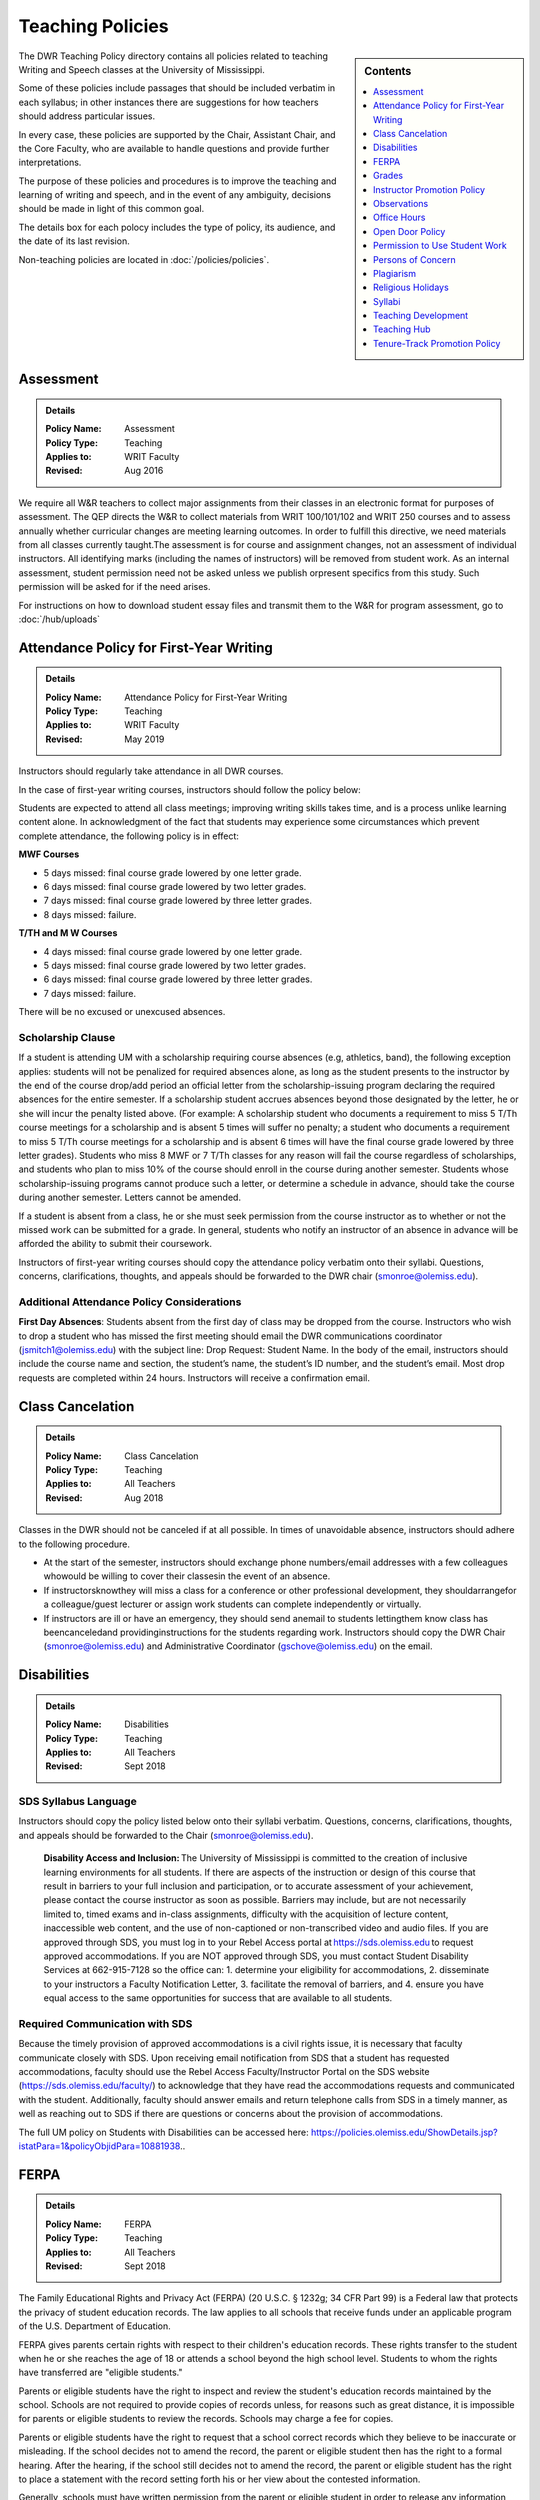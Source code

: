 =====================================
Teaching Policies
=====================================
.. sidebar:: Contents

    .. contents:: 
        :local:
        :depth: 1

The DWR Teaching Policy directory contains all policies related to teaching Writing and Speech classes at the University of Mississippi. 

Some of these policies include passages that should be included verbatim in each syllabus; in other instances there are suggestions for how teachers should address particular issues. 

In every case, these policies are supported by the Chair, Assistant Chair, and the Core Faculty, who are available to handle questions and provide further interpretations.

The purpose of these policies and procedures is to improve the teaching and learning of writing and speech, and in the event of any ambiguity, decisions should be made in light of this common goal.

The details box for each polocy includes the type of policy, its audience, and the date of its last revision. 

Non-teaching policies are located in :doc:`/policies/policies`.  

Assessment 
-----------
.. Admonition:: Details

    .. policy fields:

    :Policy Name: Assessment
    :Policy Type: Teaching
    :Applies to: WRIT Faculty
    :Revised: Aug 2016

We require all W&R teachers to collect major assignments from their classes in an electronic format for purposes of assessment. The QEP directs the W&R to collect materials from WRIT 100/101/102 and WRIT 250 courses and to assess annually whether curricular changes are meeting learning outcomes. In order to fulfill this directive, we need materials from all classes currently taught.The assessment is for course and assignment changes, not an assessment of individual instructors. All identifying marks (including the names of instructors) will be removed from student work. As an internal assessment, student permission need not be asked unless we publish orpresent specifics from this study. Such permission will be asked for if the need arises.

For instructions on how to download student essay files and transmit them to the W&R for program assessment, go to :doc:`/hub/uploads` 

Attendance Policy for First-Year Writing
-----------------------------------------
.. Admonition:: Details

    .. policy fields:

    :Policy Name: Attendance Policy for First-Year Writing
    :Policy Type: Teaching
    :Applies to: WRIT Faculty
    :Revised: May 2019

Instructors should regularly take attendance in all DWR courses. 

In the case of first-year writing courses, instructors should follow the policy below: 

Students are expected to attend all class meetings; improving writing skills takes time, and is a process unlike learning content alone. In acknowledgment of the fact that students may experience some circumstances which prevent complete attendance, the following policy is in effect: 

**MWF Courses** 

* 5 days missed: final course grade lowered by one letter grade. 
* 6 days missed: final course grade lowered by two letter grades. 
* 7 days missed: final course grade lowered by three letter grades. 
* 8 days missed: failure. 

**T/TH and M W Courses** 

* 4 days missed: final course grade lowered by one letter grade. 
* 5 days missed: final course grade lowered by two letter grades. 
* 6 days missed: final course grade lowered by three letter grades. 
* 7 days missed: failure. 

There will be no excused or unexcused absences. 

Scholarship Clause 
~~~~~~~~~~~~~~~~~~~~~~
If a student is attending UM with a scholarship requiring course absences (e.g, athletics, band), the following exception applies: students will not be penalized for required absences alone, as long as the student presents to the instructor by the end of the course drop/add period an official letter from the scholarship-issuing program declaring the required absences for the entire semester. If a scholarship student accrues absences beyond those designated by the letter, he or she will incur the penalty listed above. (For example: A scholarship student who documents a requirement to miss 5 T/Th course meetings for a scholarship and is absent 5 times will suffer no penalty; a student who documents a requirement to miss 5 T/Th course meetings for a scholarship and is absent 6 times will have the final course grade lowered by three letter grades). Students who miss 8 MWF or 7 T/Th classes for any reason will fail the course regardless of scholarships, and students who plan to miss 10% of the course should enroll in the course during another semester. Students whose scholarship-issuing programs cannot produce such a letter, or determine a schedule in advance, should take the course during another semester. Letters cannot be amended. 

If a student is absent from a class, he or she must seek permission from the course instructor as to whether or not the missed work can be submitted for a grade. In general, students who notify an instructor of an absence in advance will be afforded the ability to submit their coursework. 

Instructors of first-year writing courses should copy the attendance policy verbatim onto their syllabi. Questions, concerns, clarifications, thoughts, and appeals should be forwarded to the DWR chair (smonroe@olemiss.edu). 

Additional Attendance Policy Considerations
~~~~~~~~~~~~~~~~~~~~~~~~~~~~~~~~~~~~~~~~~~~~~ 

**First Day Absences**: Students absent from the first day of class may be dropped from the course. Instructors who wish to drop a student who has missed the first meeting should email the DWR communications coordinator (jsmitch1@olemiss.edu) with the subject line: Drop Request: Student Name.  In the body of the email, instructors should include the course name and section, the student’s name, the student’s ID number, and the student’s email.  Most drop requests are completed within 24 hours.  Instructors will receive a confirmation email. 

Class Cancelation
---------------------
.. Admonition:: Details

    .. policy fields:

    :Policy Name: Class Cancelation
    :Policy Type: Teaching
    :Applies to: All Teachers
    :Revised: Aug 2018

Classes in the DWR should not be canceled if at all possible. In times
of unavoidable absence, instructors should adhere to the following procedure.

* At the start of the semester, instructors should exchange phone numbers/email addresses with a few colleagues whowould be willing to cover their classesin the event of an absence.
* If instructorsknowthey will miss a class for a conference or other professional development, they shouldarrangefor a colleague/guest lecturer or assign work students can complete independently or virtually.
* If instructors are ill or have an emergency, they should send anemail to students lettingthem know class has beencanceledand providinginstructions for the students regarding work. Instructors should copy the DWR Chair (smonroe@olemiss.edu) and Administrative Coordinator (gschove@olemiss.edu) on the email. 

Disabilities
---------------
.. Admonition:: Details

    .. policy fields:

    :Policy Name: Disabilities
    :Policy Type: Teaching
    :Applies to: All Teachers
    :Revised: Sept 2018

SDS Syllabus Language 
~~~~~~~~~~~~~~~~~~~~~~~ 
Instructors should copy the policy listed below onto their syllabi verbatim. Questions, concerns, clarifications, thoughts, and appeals should be forwarded to the Chair (smonroe@olemiss.edu). 

    **Disability Access and Inclusion:** The University of Mississippi is committed to the creation of inclusive learning environments for all students. If there are aspects of the instruction or design of this course that result in barriers to your full inclusion and participation, or to accurate assessment of your achievement, please contact the course instructor as soon as possible. Barriers may include, but are not necessarily limited to, timed exams and in-class assignments, difficulty with the acquisition of lecture content, inaccessible web content, and the use of non-captioned or non-transcribed video and audio files. If you are approved through SDS, you must log in to your Rebel Access portal at https://sds.olemiss.edu to request approved accommodations. If you are NOT approved through SDS, you must contact Student Disability Services at 662-915-7128 so the office can: 1. determine your eligibility for accommodations, 2. disseminate to your instructors a Faculty Notification Letter, 3. facilitate the removal of barriers, and 4. ensure you have equal access to the same opportunities for success that are available to all students. 

Required Communication with SDS 
~~~~~~~~~~~~~~~~~~~~~~~~~~~~~~~~
Because the timely provision of approved accommodations is a civil rights issue, it is necessary that faculty communicate closely with SDS. Upon receiving email notification from SDS that a student has requested accommodations, faculty should use the Rebel Access Faculty/Instructor Portal on the SDS website (https://sds.olemiss.edu/faculty/) to acknowledge that they have read the accommodations requests and communicated with the student.  Additionally, faculty should answer emails and return telephone calls from SDS in a timely manner, as well as reaching out to SDS if there are questions or concerns about the provision of accommodations. 

The full UM policy on Students with Disabilities can be accessed here: https://policies.olemiss.edu/ShowDetails.jsp?istatPara=1&policyObjidPara=10881938.. 

FERPA
------
.. Admonition:: Details

    .. policy fields:

    :Policy Name: FERPA
    :Policy Type: Teaching
    :Applies to: All Teachers
    :Revised: Sept 2018

The Family Educational Rights and Privacy Act (FERPA) (20 U.S.C. § 1232g; 34 CFR Part 99) is a Federal law that protects the privacy of student education records. The law applies to all schools that receive funds under an applicable program of the U.S. Department of Education. 

FERPA gives parents certain rights with respect to their children's education records. These rights transfer to the student when he or she reaches the age of 18 or attends a school beyond the high school level. Students to whom the rights have transferred are "eligible students." 

Parents or eligible students have the right to inspect and review the student's education records maintained by the school. Schools are not required to provide copies of records unless, for reasons such as great distance, it is impossible for parents or eligible students to review the records. Schools may charge a fee for copies. 

Parents or eligible students have the right to request that a school correct records which they believe to be inaccurate or misleading. If the school decides not to amend the record, the parent or eligible student then has the right to a formal hearing. After the hearing, if the school still decides not to amend the record, the parent or eligible student has the right to place a statement with the record setting forth his or her view about the contested information. 

Generally, schools must have written permission from the parent or eligible student in order to release any information from a student's education record. However, FERPA allows schools to disclose those records, without consent, to the following parties or under the following conditions (34 CFR § 99.31): 

* School officials with legitimate educational interest; 
* Other schools to which a student is transferring; 
* Specified officials for audit or evaluation purposes; 
* Appropriate parties in connection with financial aid to a student; 
* Organizations conducting certain studies for or on behalf of the school; 
* Accrediting organizations; 
* To comply with a judicial order or lawfully issued subpoena; 
* Appropriate officials in cases of health and safety emergencies; and 
* State and local authorities, within a juvenile justice system, pursuant to specific State law. 

Schools may disclose, without consent, "directory" information such as a student's name, address, telephone number, date and place of birth, honors and awards, and dates of attendance. However, schools must tell parents and eligible students about directory information and allow parents and eligible students a reasonable amount of time to request that the school not disclose directory information about them. Schools must notify parents and eligible students annually of their rights under FERPA. The actual means of notification (special letter, inclusion in a PTA bulletin, student handbook, or newspaper article) is left to the discretion of each school. 

For additional information, you may call 1-800-USA-LEARN (1-800-872-5327) (voice). Individuals who use TDD may use the Federal Relay Service. 

For the UM policy statement on FERPA, visit the UM Office of General Counsel’s website (https://legal.olemiss.edu/legal-issues/family-educational-rights-and-privacy-act/). 

Grades
-------
.. Admonition:: Details

    .. policy fields:

    :Policy Name: Grades
    :Policy Type: Teaching
    :Applies to: All Teachers
    :Revised: Aug 2018

The University of Mississippi uses a plus/minus grading system. DWR instructors should use the following grade percentages and post the grade designations on their syllabi. 

======= ========
Letter  Percent
======= ========
A       93-100 
A-      90-92 
B+      87-89 
B       83-86 
B-      80-82 
C+      77-79 
C       73-76 
C-      70-72 
D       65-69 
F       64-below 
======= ========

The Undergraduate Catalog defines grades as follows: A Excellent, B Good, C Satisfactory, D Lowest Passing Grade, F Failure. Please note that meeting assignment requirements is not equal to excellent work but rather equal to average work. 

Incompletes 
~~~~~~~~~~~~~
The “I” grade is assigned when “for unusual reasons acceptable to the instructor, course requirements cannot be completed before the end of the semester” (UM Undergraduate Catalog). In order to assign an Incomplete in all DWR courses, the student, instructor, and Chair must all three sign a grade contract which will detail what work is missing, why the work cannot be completed before the end of the semester, why the student could not foresee this event, when the work will be submitted, when it will be graded, who will grade it, what grade the student has earned without the missing component, and when the final grade will be submitted. Incompletes must be replaced by the 25th day of class (the drop deadline) in the next regular semester (skipping summer semesters) or the grade will convert to an “F.” (N.B. This is the deadline for the changed grade to be entered – not the deadline by which the student must submit the work to the instructor – meaning that students must submit work in time for instructors to assess it well in advance of the drop deadline of the next semester.) Incompletes may only be issued for one missing course assignment or for multiple missing assignments due to one discrete event. Incompletes may never be assigned after the submission of final grades. Incompletes may not be assigned as a method to circumvent attendance policies or course failure. 

Midterm Grades 
~~~~~~~~~~~~~~~
All DWR teachers must complete midterm grades in a timely manner. It is essential that the university intervene as early as possible when students are struggling academically. 

Grade Appeals 
~~~~~~~~~~~~~~~~
Course grade appeals are addressed through ACA.AR.600.002. 
Please consult the M Book for procedures. 

Instructor Promotion Policy
-----------------------------
`View the DWR Instructor Promotion Policy <https://olemiss.app.box.com/file/311972186595?s=wzfa811rhqu44lqjz8fnx5a63536eezw>`_

Observations
--------------
.. Admonition:: Details

    .. policy fields:

    :Policy Name: Observations
    :Policy Type: Teaching
    :Applies to: All Teachers
    :Revised: Aug 2018

The DWR maintains a teaching-centered culture and wants every teacher to be successful. As faculty, we learn from each other and share ideas. We value academic freedom, appropriate levels of standardization, research-based pedagogies, and deliberate innovation. We believe teaching can be improved through purposeful reflection. Regular classroom observations help to improve our teaching practices. We learn as much from observing others as we learn from being observed. This ongoing exchange of ideas strengthens our culture by showcasing and improving the unique contributions we each bring to the profession. As a routine of support and collegiality, we expect that teaching observations will protect and enhance our high pedagogical standards. 

**All faculty**, regardless of rank or position, must be observed during their first semester of teaching at UM. These formative observations (through which colleagues provide feedback to one another) should be conducted by a core faculty member, the assistant chair, or the chair. 

**All other faculty**, regardless of rank or position, must be observed once per cycle of every three regular (fall/spring) semesters. These formative observations should be conducted by a full-time DWR faculty member, the assistant chair, or the chair. 

**All graduate instructors**, regardless of experience, must be observed before midterm of their first semester of UM teaching and once more at any point during the remainder of their first year. In the second year of teaching and beyond, graduate instructors must be observed once per year. These formative observations should be conducted by a core faculty member. 

**All faculty seeking promotion** should be observed in the year prior to promotion. These summative observations (through which instruction is evaluated) should be conducted by the chair, the assistant chair, or a core faculty member who is senior in rank. 

**Faculty who teach online** should submit each distinct course taught for evaluation once every three regular (fall/spring) semesters. These holistic evaluations should be conducted by the DWR instructional designer and/or online faculty members designated by him or her in conjunction with the Division of Outreach Online Course Enrichment program. For teachers who also teach face-to-face classes, this evaluation is in addition to their regular observations. 

Faculty members and graduate instructors schedule their own observations. After the observation, the observer will submit an observation report through the Teaching Hub. The report will be distributed to the observer, the observed faculty member, and optionally the core instructor the course observed. Online course evaluations, in addition to being shared with the above-referenced individuals, are shared with the Division of Outreach. The schedule for online course evaluation is maintained by the DWR instructional designer in coordination with the Division of Outreach. 

The department recognizes that various methods of peer observation are effective. Faculty and observers work together to choose a method from the list below. Materials for these methods are available in the DWR document library. 

1. DWR Observation Checklist 
2. DWR Observation Short Narrative 
3. Small Group Instructional Diagnosis (SGID) 
4. Online Course Evaluation 
5. TPEG/Pro-Teach Model (pilot) 

Best Practices 
~~~~~~~~~~~~~~~

* To establish trust and reciprocity, create teaching observation partnerships or triads with colleagues. 
* Build variety by partnering with different colleagues and using different methods over time. 
* If you have trouble finding a partner or group, reach out to the communications specialist for names of faculty members who have not yet been observed. 
* Keep the observation forms and their content private. Share the forms only with the faculty member observed, the DWR communications specialist, and, for online course evaluations, the appropriate curriculum committee chair. 
* Keep in mind the distinction between formative observations (to provide feedback to a colleague) and summative observations (to evaluate instruction). Remember that summative observations only occur in the year prior to promotion. 
* Pre-observation conversations via email or in person allow colleagues to pinpoint areas for focused observation. 
* Post-observation conversations via email or in person allow colleagues to share ideas and learn from each other. 
* Be mindful that teaching observations have limitations, including unforeseen circumstances, collegiality issues, and biases about pedagogy, subject matter, etc. They are a snapshot of one teacher in one class on one day. 

Office Hours
-------------
.. Admonition:: Details

    .. policy fields:

    :Policy Name: Office Hours
    :Policy Type: Teaching
    :Applies to: All Teachers
    :Revised: Aug 2018

Teachers in the DWRare expected to hold regular office hours for the purpose of supporting the teaching mission through student conferencing. All teachers are asked to hold a minimum of one weekly office hour per section taught, but no less than two hours per week. Please submit your office hours no later than three working days prior to the first day of classes each semester via the DWR Teaching Hub.

Open Door Policy
-----------------
.. Admonition:: Details

    .. policy fields:

    :Policy Name: Open Door Policy
    :Policy Type: HR
    :Applies to: All Teachers
    :Revised: Jan 2019

The DWR is committed toopencommunication, feedback, and discussion about any matter of importance to department members.Department members should feel free to contact core faculty, the assistant chair, and/or the chair at any time for instructional guidance. For urgent issues, sensitive matters, or conflicts, faculty should seek out the assistant chair or chair.

Campus-wide, the `UM Ombuds Office <http://ombuds.olemiss.edu/>`_ and `Department of Human Resources <https://hr.olemiss.edu/>`_ provide assistance to employees in the areas of workplace and interpersonal issues as well as family/life balance, wellness, and career development.

Permission to Use Student Work
-----------------------------------
.. Admonition:: Details

    .. policy fields:

    :Policy Name: Permission to Use Student Work
    :Policy Type: Teaching
    :Applies to: All Teachers
    :Revised: Aug 2018

Instructors are required to obtain student consent to publish their work, including publishing student writing online, showcasing student work in future classes, or using student work in public instructional materials. A student work release is not required to submit work to the DWR assessment archive or to use in class or for departmental purposes.  

A digital student work release is available.

Persons of Concern
----------------------
.. Admonition:: Details

    .. policy fields:

    :Policy Name: Person of Concern
    :Policy Type: Teaching
    :Applies to: All Teachers
    :Revised: Sept 2018

A person of concern may be a member of any UM constituency (faculty, staff, or student) dealing with an emotional, psychological, or physical crisis that may interfere with his or her ability to continue attending classes or working at UM.

Instructors who are concerned about the safety or health of a student or colleague should use the information and reporting portal found at: http://umatter.olemiss.edu/.

Plagiarism
-----------
.. Admonition:: Details

    .. policy fields:

    :Policy Name: Plagiarism 
    :Policy Type: Teaching
    :Applies to: All Teachers
    :Revised: Sept 2018

According to the `UM Academic Catalog <https://catalog.olemiss.edu/academics/regulations/conduct>`_ “in the College of Liberal Arts . . . faculty members handle cases of academic dishonesty in their classes by recommending an appropriate sanction after discussion with the student.  Possible sanctions include: failure on the work in question, retake of an examination, extra work, grade reduction or failure in the course, disciplinary probation, or suspension or expulsion from the university. An appeals process is available to the student.”   

When an instructor believes a student may have committed an act of academic dishonesty, he or she should discuss the alleged violation with the student as soon as possible and give the student a chance to explain.  Whenever possible, an instructor should meet in person with the student.  Instructors of first-year students should bear in mind that many students come to campus with little knowledge of appropriate citation and may be prone to sloppy citation rather than intentional plagiarism. 

Following that discussion, if an instructor still believes the student committed an act of academic dishonesty, the instructor may recommend an appropriate sanction as listed in the Catalog statement above.  It is a best practice to summarize the discussion and decisions in an email to the student.  This practice creates clarity and a timestamped record.  Note that if the student does not respond to communications from the faculty member after a reasonable period, the matter may still proceed. 

If an instructor chooses to initiate a formal academic discipline case through the Academic Discipline Committee, the instructor must follow the procedure outlined in the `UM Student Academic Conduct and Discipline policy <https://policies.olemiss.edu/ShowDetails.jsp?istatPara=1&policyObjidPara=10817696>`_. 

Instructors of writing courses should copy the policy listed below onto their syllabi verbatim. Questions, concerns, clarifications, thoughts, and appeals should be forwarded to the Chair (smonroe@olemiss.edu). 

    According to the University of Mississippi Academic Conduct and Discipline policy, “[t]he University is conducted on a basis of common honesty. Dishonesty, cheating, or plagiarism, or knowingly furnishing false information to the University are regarded as particularly serious offenses.” The following language should clarify what academic dishonesty and plagiarism mean in the context of WRIT or LIBA courses. All work that you submit under your name for credit in Department of Writing and Rhetoric courses should be your original work. If you would like to use your original work in multiple courses, you must have permission from your writing course instructor before proceeding. Similarly, you may not turn in work previously submitted for credit, even if it is in the same course number, without first receiving permission from your teacher.   

    Plagiarism is using others’ words and/or ideas without properly crediting them. Instructors may ask you to incorporate outside source material in your composing, and you must credit others’ work when you use it. In your written assignments there are only three methods for properly importing the work of others: quotation, paraphrase, and summary, including proper attribution of outside  

    The penalty for academic misconduct or plagiarism in any WRIT or LIBA class may include an “F” on the assignment, an “F” in the course, suspension or expulsion from the university, and/or other sanctions determined by the UM Academic Discipline Committee. 

    Upon determining academic misconduct or plagiarism, the instructor will notify the student and the Chair of the Department of Writing and Rhetoric in writing as part of the process of opening an Academic Discipline Case. The instructor will also make a recommendation for the penalty he/she finds most appropriate for the offense. Students may appeal this finding and/or penalty by notifying the UM Academic Discipline Committee within 14 days of the instructor’s decision. 

    The applicable full UM policy is ACA.AR.600.001 and should be consulted by any student concerned with academic misconduct or plagiarism. In most cases, academic misconduct and/or plagiarism should be completely avoidable: if you are ever uncertain whether or not you are committing academic misconduct or plagiarism, ask your instructor before submitting work for grading. 

Instructors of speech courses should copy the policy listed below onto their syllabi verbatim. Questions, concerns, clarifications, thoughts, and appeals should be forwarded to the Chair (smonroe@olemiss.edu). 

    All work that you submit under your name for credit at UM is assumed to be your original work. While you should incorporate the thinking of others in your work, you must credit others' work when you rely upon it, in writing and out loud. In your speeches, there are three methods for properly using the work of others: quotations, paraphrase and summary. No presentation should contain more than 10% quoted material. If you are adapting work or using research generated for a previous class or context, inform your instructor and discuss your options (if any). 

    The penalty for plagiarism in Speech 102 and 105 is considered by the instructor on a case-by-case basis and may result in failure of the assignment, failure of the course, and/or additional UM penalties. Upon determining plagiarism, the instructor will notify the student and the Chair of the Department for Writing and Rhetoric in writing, as well as open an Academic Discipline Case. Students may appeal this finding and/or penalty by notifying the UM Academic Discipline Committee within 14 days of the instructor’s decision. The applicable full UM policy is ACA.AR.600.001 and should be consulted by any student concerned with plagiarism. 
    
     
Religious Holidays
--------------------
.. Admonition:: Details

    .. policy fields:

    :Policy Name: Religious Holidays
    :Policy Type: Teaching
    :Applies to: All Teachers
    :Revised: Sept 2018

Instructors must accept a student’s assertion of the need to be absent from class for religious reasons, but students are required to notify instructors in advance that they will miss class in order to observe a religious holiday. Students shall be temporarily excused from any academic work or examinations conducted during that class and will be provided an opportunity to make up such examination or work requirements which may have been missed because of such absence on any particular day. Unless otherwise stipulated, the work which would have been due during that class will be due during the next regular class meeting. It is the burden of the student to provide the instructor with notification that he or she will miss a class due to observance of any recognized religious holiday. A good resource to research the date(s) of a holiday is https://www.timeanddate.com.

Syllabi
----------
.. Admonition:: Details

    .. policy fields:

    :Policy Name: Syllabi
    :Policy Type: Teaching
    :Applies to: All Teachers
    :Revised: Aug 2018

Completed syllabi should be submitted electronically via the DWR Teaching Hub no later than three working days prior to the first day of classes each semester. Instructors can find syllabus templates posted in the DWR teaching guides on the Teaching Hub.

Mandatory Language
~~~~~~~~~~~~~~~~~~~~~~
All course syllabi should contain the mandatory DWR policies regarding attendance, disabilities, grade percentages, and plagiarism.  (See those policies and the required language above or below this policy in the DWR policy directory.) In addition, all syllabi must contain the Subject to Change statement below.  Copy the statement verbatim.  Questions, concerns, clarifications, thoughts, and appeals about mandatory language should be directed to the Department Chair (smonroe@olemiss.edu).

Policies Subject to Change
~~~~~~~~~~~~~~~~~~~~~~~~~~~
All information in this syllabus is subject to change at any time, especially during the first weeks of the semester. I will announce changes to our schedule during class time and also via [olemiss.edu email / BlackBoard]. You are responsible for changes to the schedule as they arise, regardless of whether or not you attend class.

Suggested Language
~~~~~~~~~~~~~~~~~~~~~
Below are some suggested statements for teachers to consider including in their syllabi.

Classroom Decorum
^^^^^^^^^^^^^^^^^^^^^
Please consider including a statement in your syllabus about the need to maintain classroom decorum. We challenge students to express and interrogate ideas, some of which can be dearly held and deeply defended, both spoken and written. At all times, however, we need to proceed from a basis of mutual respect. Below is one such statement:
    The classroom is a place of learning; others are paying to be here too. Please make sure not to distract others from learning, and to respect the opinions of others. From time to time we will review each other’s writing, either in peer review sessions or by workshopping an essay. Please follow the guideline of being a “critical friend” in all of your reviewing of classmates’ work. Students who cannot adhere to these behavioral expectations are subject to discipline in accordance with the procedures described in the M Book.

Cell Phone Policies
^^^^^^^^^^^^^^^^^^^^
Many instructors have developed policies prohibiting the use of cell phones and/or texting in class. Cell phones may distract from the goal of the class, but be wary of crafting harsh policies which leave little leeway for judgment when an inconsequential cell phone incident occurs. Consider that you always have the ability to address a student individually under a more general classroom decorum policy.

olemiss.edu e-mail
^^^^^^^^^^^^^^^^^^^^
Designate the official communication channel as olemiss.edu e-mail.

Tardiness
^^^^^^^^^^^^^^
Individual instructors will determine policies on encouraging students to attend class punctually and publish their policy in the course syllabus. Please do not create policies which conflate tardies with absences; find another method to encourage timely arrival to class. This often translates into penalties on course assignments or deductions from the course participation grade.
Be sure to note that students who arrive to class late are responsible for verifying that they have been recorded as present.

Late Work Penalties
^^^^^^^^^^^^^^^^^^^^^
Individual instructors will decide what penalties are to be assessed to course work submitted late. Be sure to post this policy in your syllabus

Office Hours
^^^^^^^^^^^^^^^
Teachers in the DWR are expected to hold regular office hours for the purpose of supporting the teaching mission through student conferencing. All teachers are asked to hold a minimum of one weekly office hour per section taught, but no less than two hours per week. Please submit your office hours through the DWR Teaching Hub no later than three working days prior to the first day of classes each semester.

Teaching Development
--------------------
.. Admonition:: Details

    .. policy fields:

    :Policy Name: Syllabi
    :Policy Type: Teaching
    :Applies to: All Teachers
    :Revised: Aug 2019

The DWR is committed to supporting instructors. To that end, the following resources are available: 

Instructional Technology 
~~~~~~~~~~~~~~~~~~~~~~~~~~
The DWR instructional designer, Andrew Davis, is happy to serve as a resource for all faculty technology concerns. Instructors should feel free to stop by his office, Lamar B22, to discuss any questions or concerns related to technology in the classroom, digital composition, or online pedagogy. 

In addition to coordinating workshops throughout the year, the instructional designer provides support on any technology issues arising from using courseware and teaching multi-modal assignments. He can also come to classrooms as instructors try new assignments. 

Teaching Circles, Communities of Practice, IAPs 
~~~~~~~~~~~~~~~~~~~~~~~~~~~~~~~~~~~~~~~~~~~~~~~~~
Every faculty member participates in a self-selected development opportunity that is documented through the Teaching Hub each semester.  

Faculty Activity Reporting System (FARS) 
~~~~~~~~~~~~~~~~~~~~~~~~~~~~~~~~~~~~~~~~
In the spring, DWR faculty complete an annual report through the Faculty Activity Reporting System (FARS), accessed through MyOleMiss, in preparation for an annual review with the Chair (or the Chair’s designee).  Graduate instructors email the Chair (or the designee) an updated version of the portfolio they prepared in English 617.  

Timeline
~~~~~~~~~~~~
Faculty activity reports or portfolios are submitted for the Chair's (or the designee’s) review at least two weeks before an instructor’s annual review meeting. Dates for the annual review meetings will be announced shortly after the beginning of the spring semester. 

Teaching Hub
--------------
.. Admonition:: Details

    .. policy fields:

    :Policy Name: Teaching Hub
    :Policy Type: Teaching
    :Applies to: All Teachers
    :Revised: Aug 2021

The DWR Teaching Hub includes assignments, rubrics, calendars, and related materials –including various exercises and handouts as well as sample student papers. New assignments are reviewed by the appropriate course committee prior to being added to the hub to ensure they are in accord with DWR learning outcomes and do not duplicate existing assignments. Please contact the appropriate course committee chair or core faculty member to contribute a new resource.

Tenure-Track Promotion Policy
-------------------------------
`View the DWR Tenure-Track Promotion Policy <https://olemiss.app.box.com/file/311972191412?s=j0q4ckfeuv467wufk64wgkrrhvanvach>`_